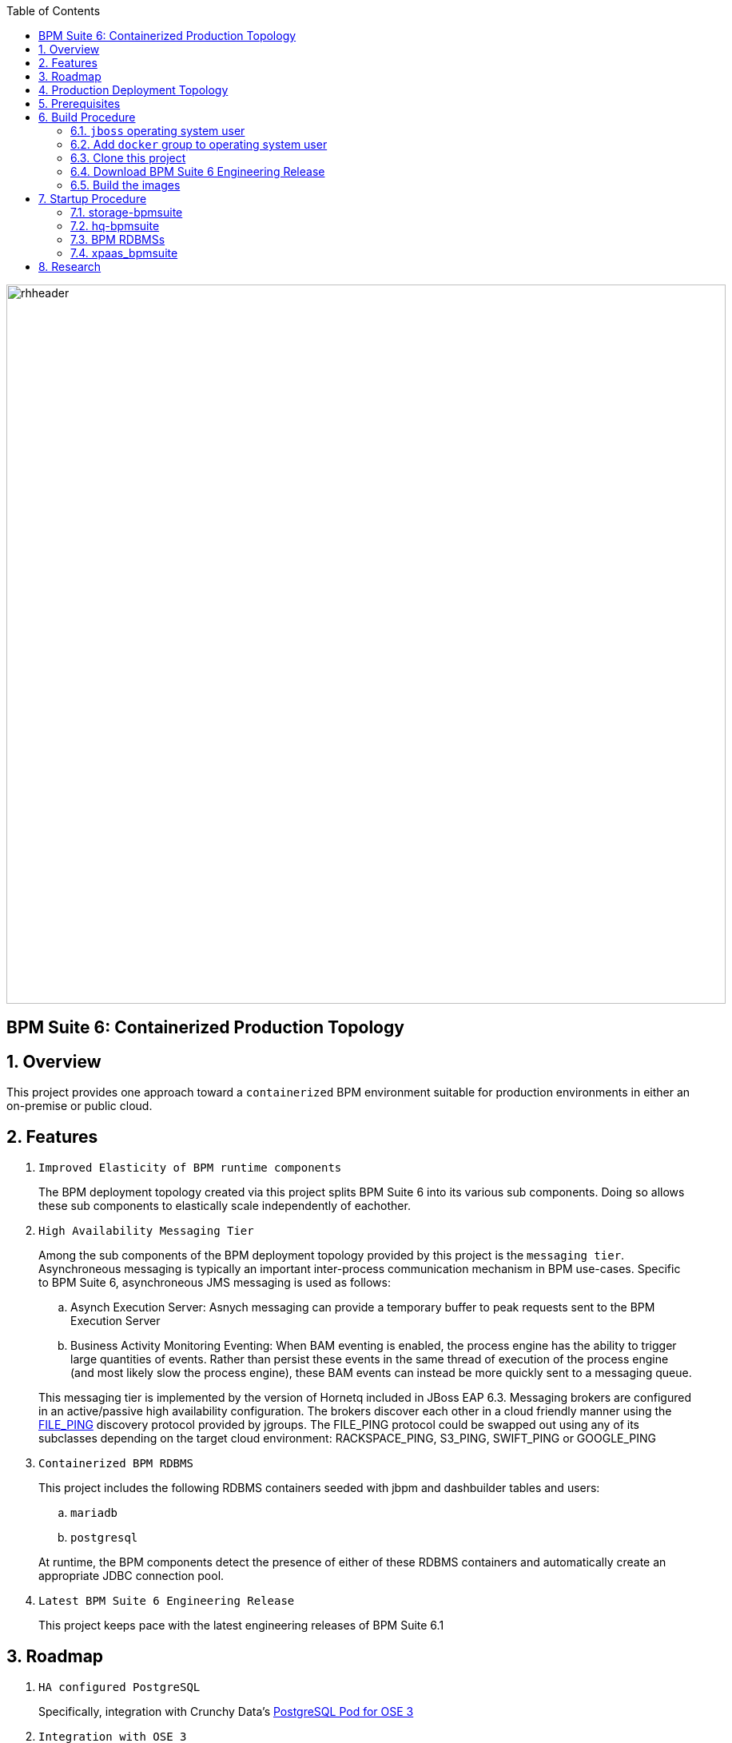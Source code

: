 :data-uri:
:toc2:
:bpmproduct: link:https://access.redhat.com/site/documentation/en-US/Red_Hat_JBoss_BPM_Suite/[Red Hat's BPM Suite 6 product]
:fileping: link:http://www.jgroups.org/javadoc/org/jgroups/protocols/FILE_PING.html[FILE_PING]
:rhstorage: link:https://www.redhat.com/en/technologies/storage[Red Hat Storage Server]
:postgresqlpod: link:https://blog.openshift.com/deploying-postgresql-pod-openshift-v3/[PostgreSQL Pod for OSE 3]

image::images/rhheader.png[width=900]

:numbered!:
[abstract]
== BPM Suite 6: Containerized Production Topology

:numbered:

== Overview
This project provides one approach toward a `containerized` BPM environment suitable for production environments in either an on-premise or public cloud.

== Features

. `Improved Elasticity of BPM runtime components`
+
The BPM deployment topology created via this project splits BPM Suite 6 into its various sub components.
Doing so allows these sub components to elastically scale independently of eachother.

. `High Availability Messaging Tier`
+
Among the sub components of the BPM deployment topology provided by this project is the `messaging tier`.
Asynchroneous messaging is typically an important inter-process communication mechanism in BPM use-cases.
Specific to BPM Suite 6, asynchroneous JMS messaging is used as follows:
+
.. Asynch Execution Server:
Asnych messaging can provide a temporary buffer to peak requests sent to the BPM Execution Server
.. Business Activity Monitoring Eventing:
When BAM eventing is enabled, the process engine has the ability to trigger large quantities of events.
Rather than persist these events in the same thread of execution of the process engine (and most likely slow the process engine), these BAM events can instead be more quickly sent to a messaging queue.

+
This messaging tier is implemented by the version of Hornetq included in JBoss EAP 6.3.
Messaging brokers are configured in an active/passive high availability configuration.
The brokers discover each other in a cloud friendly manner using the {fileping} discovery protocol provided by jgroups.
The FILE_PING protocol could be swapped out using any of its subclasses depending on the target cloud environment: RACKSPACE_PING, S3_PING, SWIFT_PING or GOOGLE_PING

. `Containerized BPM RDBMS`
+
This project includes the following RDBMS containers seeded with jbpm and dashbuilder tables and users:
+
.. `mariadb`
.. `postgresql`

+
At runtime, the BPM components detect the presence of either of these RDBMS containers and automatically create an appropriate JDBC connection pool.

. `Latest BPM Suite 6 Engineering Release`
+
This project keeps pace with the latest engineering releases of BPM Suite 6.1

== Roadmap

. `HA configured PostgreSQL`
+
Specifically, integration with Crunchy Data's {postgresqlpod}

. `Integration with OSE 3`
+
Orchestrate this deployment topology as one or more kubernets pods in OSE3.

. `JBoss EWS container`
+
Introduce JBoss EWS container configured with mod_cluster for load-balancing/fail-over of bpm-exec-server nodes.

. `deployment-descriptor configuration`
+
The `bpm-exec-server-*` nodes should allow for modified deployment-descriptors.

. `bpm-exec-server-* footprint reduction`
+
Currently, the size of the `bpm-exec-server-*` nodes have a memory footprint of just under 1G.
This should be reduced to (much) less than 500MB so as to fit comfortably within a `small` OpenShift gear.



== Production Deployment Topology

image::images/bpms_docker_miniservices.png[]

. `storage-bpmsuite`
+
Docker container that simulates a shared file system.
The content of various directories included in this container are shared amongst the the other containers included in this project's production BPM deployment.
In a cloud environment, this container would be replaced with the storage technology provided by your cloud vendor.
In an on-premise enivornment, this container would be replaced with a clustered file system (ie:  {rhstorage}) and a SAN.
The operating system used is in this container is RHEL 7.

. `RDBMS containers`
+
Choose from either `mariadb` or `postgresql`.
Both containers are built on RHEL7 and both are seeded with the `jbpm` database needed for execution of the process engines and dashbuilder functionality at runtime.

. `hq*-bpmsuite`
+
Docker container that includes the version of Hornetq provided by JBoss EAP 6.3.
In a production environment, one or more of these containers would be started.
Attached to the container are the shared filesystem volumes provided by the `storage-bpmsuite` container.
The embedded brokers read and write their journal / page / binding / large-message filesystems to the `storage-bpmsuite` volumes.
One or more embedded brokers discover eachother using the {fileping} discovery protocol provided by jgroups.
The FILE_PING protocol could be swapped out using any of its subclasses depending on the target cloud environment: RACKSPACE_PING, S3_PING, SWIFT_PING or GOOGLE_PING.
The operating system used in this container is RHEL 7.

. `bpm-ui`
+
Docker container that includes the latest engineering release of BPM Suite 6 configured in the `user interface` profile.
Specifically, the BPM Console of BPM Suite 6 is enabled.
However, both the jbpm and drools execution servers are disabled.

. `bpm-exec-server-*`
+
Docker container that includes the latest engineering release of BPM Suite 6 configured in the `execution-server` profile.
Specifically, bothe the jbpm and drools execution servers are enabled.
However, the BPM Console of BPM Suite 6 is disabled.

== Prerequisites

. Development machine with at least 8G RAM and 4 cores
. RHEL 7 with an active Red Hat Network subscription
+
The RHEL7 based Docker images built by this project are currently not available in the Docker repository/registry.
Subsequently, this project requires building of these docker images from the Dockerfiles included in this project.
The build process requires a RHEL7 host with an active Red Hat Network subscription to RHEL7 entitlements.

. Docker
+
The host RHEL 7 operating system must have the latest `docker` package installed and enabled.
Be sure to update your RHEL7 operating system frequently; the docker packages are being updated quite often.

. BPM Suite 6.1 Engineering Release
+
If you are a partner of Red Hat, please contact us to gain access to the latest engineering release of BPM Suite 6.1 .

. git

== Build Procedure

=== `jboss` operating system user
This documentation assumes existence of an operating system user called `jboss`.
Execute the following as root in your RHEL7 host to create this user if it doesn't already exist:

-----
useradd -u 185 -g 185 -m -d /home/jboss jboss
-----

=== Add `docker` group to operating system user


To avoid having to execute all docker commands as root, the `docker` group should own the docker process and should also be added as a group to the `jboss` user.
Execute the following in your RHEL7 host operating system:

. su - root
. chgrp docker /var/run/docker.sock
. usermod -G docker jboss
. exit

NOTE: The remainder of this documentation assumes the use of this `jboss` user.

=== Clone this project

. Execute the following on the host RHEL 7 operating system to clone this project from github:
+
-----
git clone https://github.com/jbride/docker-images.git
-----
+
Cloning of this project will result in a new directory on the host RHEL 7 filesystem called:  `docker-images` .

NOTE: For the purposes of this documentation, the following directory path will be referred to as `$BPM_DOCKER` : `docker-images/bpmsuite/6.1`

=== Download BPM Suite 6 Engineering Release

. If you are partner of Red Hat, please contact us to gain access to the latest engineering releases of BPM Suite 6.1 .
. Once downloaded, move the BPM Suite 6.1 ER zip file to $BPM_DOCKER/bpm-bpmsuite/resources

=== Build the images
. Execute the following on the host RHEL 7 operating system:
+
-----
cd $BPM_DOCKER
docker build --rm=true -t storage-bpmsuite storage-bpmsuite
docker build --rm=true -t mysql-bpmsuite mysql-bpmsuite
docker build --rm=true -t postgresql-bpmsuite crunchy-node
docker build --rm=true -t hq-bpmsuite hq-bpmsuite
docker build --rm=true -t bpm-bpmsuite bpm-bpmsuite
-----

. Execute `sudo docker images` to view the newly built images in the local Docker repository of your RHEL 7 host.
+
-----
[root@carbon ~]# docker images
REPOSITORY              TAG     IMAGE ID      CREATED     VIRTUAL SIZE
postgresql-bpmsuite     latest  94c41ac4c6aa  1 day ago   434.4 MB
mysql-bpmsuite          latest  f55ea100e8ca  2 days ago  623 MB
bpm-bpmsuite            latest  fucc38f55cd5  2 days ago  1.582 GB
hq-bpmsuite             latest  d682c3e8e559  4 days ago  833.5 MB
storage-bpmsuite        latest  0f63ee380988  4 days ago  301.5 MB
-----

== Startup Procedure

=== storage-bpmsuite
Run one `storage-bpmsuite` container that simulates a clustered file system

-----
docker run -d --name="storage-bpmsuite" storage-bpmsuite
-----

=== hq-bpmsuite

. Run two Hornetq broker nodes configured in HA
+
-----
docker run -d --name="hq0-bpmsuite" -e HORNETQ_NODE=hornetq0 -e HORNETQ_BACKUP_NODE=hornetq1 --volumes-from=storage-bpmsuite hq-bpmsuite
docker run -d --name="hq1-bpmsuite" -e HORNETQ_NODE=hornetq1 -e HORNETQ_BACKUP_NODE=hornetq0 --volumes-from=storage-bpmsuite hq-bpmsuite
-----

. log into the hq0-bpmsuite container
+
-----
nsenter -m -u -n -i -p -t  `docker inspect --format '{{ .State.Pid }}' hq0-bpmsuite` /bin/bash
-----

==== Hornetq Container Access and Administration

. `JBoss EAP Management User Credentials`  :   admin / brms

=== BPM RDBMSs

Start either of these RDBMs:

==== postgresql-bpmsuite

. Run one `postgresql-bpmsuite` container
+
-----
docker run -d --name="postgresql-bpmsuite" postgresql-bpmsuite
-----


==== mysql-bpmsuite
. Run one `mysql-bpmsuite` container
+
-----
docker run -d --name="mysql-bpmsuite" mysql-bpmsuite
-----

. log into the mysql RDBMS and view the tables in the jbpm database
+
-----
nsenter -m -u -n -i -p -t  `docker inspect --format '{{ .State.Pid }}' mysql-bpmsuite` /bin/bash
-----

. get the ip address of the `mysql-bpmsuite` container and remotely log into the database
+
-----
mysql -u jbpm -p jbpm -h `docker inspect mysql-bpmsuite | grep IPAddress | cut -d '"' -f 4`
-----

. enable sql logging on `jbpm` database
+
At the mysql client (having logged in as `jboss`), execute:
+
-----
SET global general_log = 1;
-----

. view sql queries
.. use _nsenter_ to gain access to the shell of the mysql-bpmsuite container
.. tail -f /tmp/mysql_query.log


=== xpaas_bpmsuite
Once both the `mysql-bpmsuite` and `hq0-bpmsuite` containers are running, the `bpm-bpmsuite` containers can be run.
The `mysql-bpmsuite` and `hq0-bpmsuite` containers are linked to the `bpm-bpmsuite` containers.
By doing so, the `bpm-bpmsuite` containers are able to detect at runtime the needed information about its linked containers to connect to them.

There are two types of `bpm-bpmsuite` containers:

. `ui-profile` :
+
Default.  Provides BPM Console and no Execution Server

. `exec-server` :
+
Provides Execution Server and no BPM Console


==== Start `UI-Profile` `bpm-bpmsuite` container:

-----
bpm-bpmsuite/bin/start.sh -c bpm-ui -useRemoteHQ -useSharedBPMFilesystem -useLinkedMySQL -i open-bpmsuite
-----

or

-----
bpm-bpmsuite/bin/start.sh -c bpm-ui -useRemoteHQ -useSharedBPMFilesystem -useLinkedPostgreSQL
-----

The output of the above command will be similar to the following:

-----
Server starting at: 172.17.0.2
BPM Console available at: http://172.17.0.28:8080/business-central
Bash command line of your new bpm-bpmsuite container available by executing: nsenter -m -u -n -i -p -t 17997 /bin/bash
Linked containers as follows:
[/hq0-bpmsuite:/bpm-bpmsuite/hq0 /mysql-bpmsuite:/bpm-bpmsuite/mysql]
-----

The above output is valuable as it indicates the URL to access the BPM Console of BPM Suite 6.
It also provides the command to obtain shell access to the running bpm container.



==== Start `Exec-Server-Profile` `bpm-bpmsuite` container:

-----
bpm-bpmsuite/bin/start.sh -c bpm-exec-server-0 -useRemoteHQ -useLinkedMySQL -useSharedBPMFilesystem -execServer
-----

The output of the above command will be similar to the following:

-----
-----

The above output is valuable as it indicates the URL to invoke the RESTFul API of the BPM Suite 6 Execution Server
It also provides the command to obtain shell access to the running bpm container


==== BPM Container Access and Administration

. `JBoss EAP Management User Credentials`  :   admin / brms

== Research

. Additional system properties
.. jbpm.audit.jms.enabled
.. jbpm.audit.jms.transacted
.. jbpm.audit.jms.connection.factory
.. jbpm.audit.jms.queue
.. jbpm.audit.jms.connection.factory.jndi
.. jbpm.audit.jms.queue.jndi
.. org.quartz.properties
.. org.uberfire.nio.git.daemon.enabled
.. org.uberfire.nio.git.ssh.enabled
.. org.uberfire.nio.git.ssh.cert.dir

.

ifdef::showscript[]

?? docker exec rather than nsenter ??
endif::showscript[]
